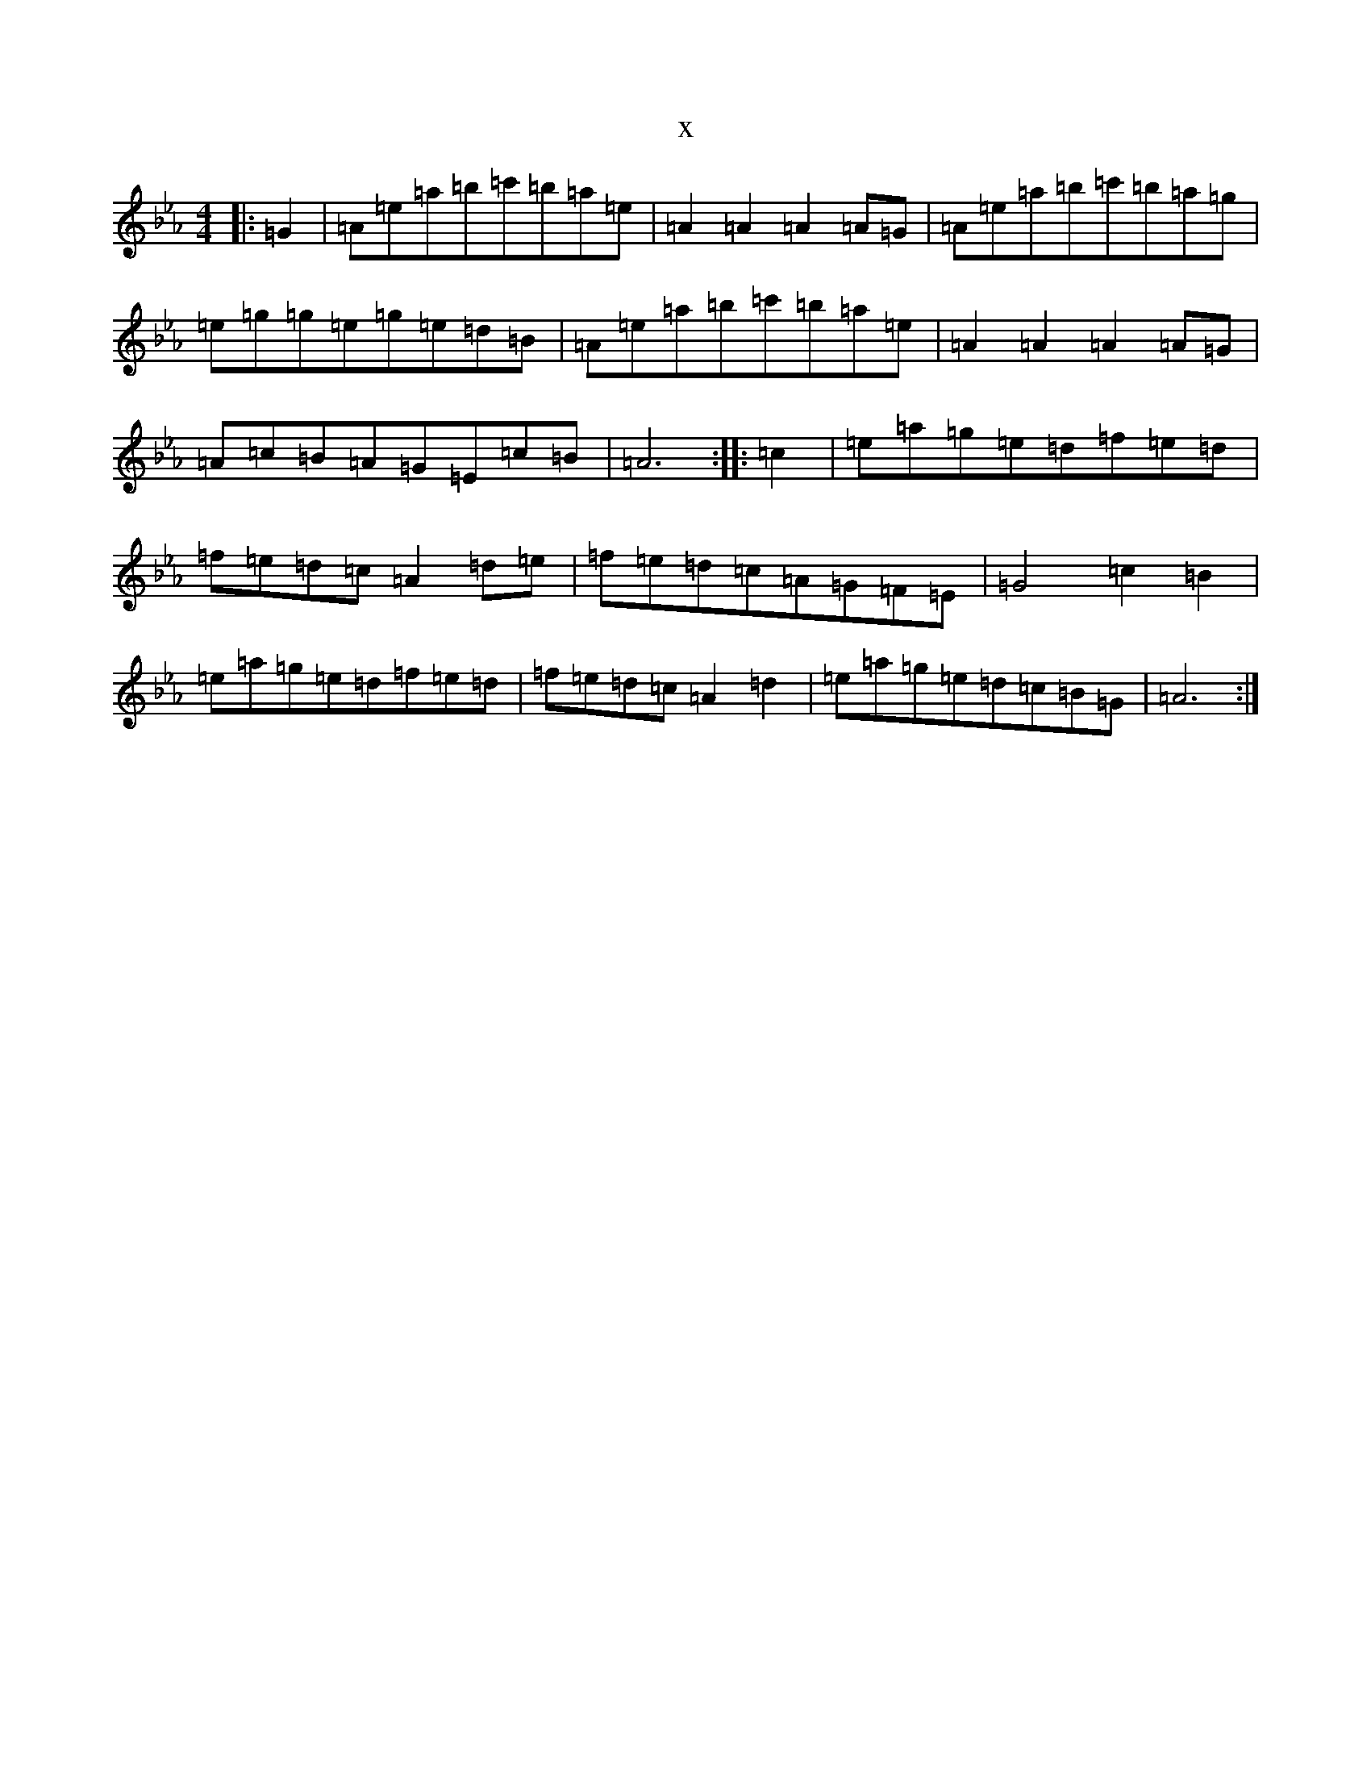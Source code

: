 X:8287
T:x
L:1/8
M:4/4
K: C minor
|:=G2|=A=e=a=b=c'=b=a=e|=A2=A2=A2=A=G|=A=e=a=b=c'=b=a=g|=e=g=g=e=g=e=d=B|=A=e=a=b=c'=b=a=e|=A2=A2=A2=A=G|=A=c=B=A=G=E=c=B|=A6:||:=c2|=e=a=g=e=d=f=e=d|=f=e=d=c=A2=d=e|=f=e=d=c=A=G=F=E|=G4=c2=B2|=e=a=g=e=d=f=e=d|=f=e=d=c=A2=d2|=e=a=g=e=d=c=B=G|=A6:|